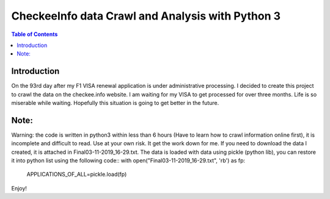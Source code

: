 
********************************************************
CheckeeInfo data Crawl and Analysis with Python 3
********************************************************

.. contents:: Table of Contents
   :depth: 2
   
Introduction 
=======================
On the 93rd day after my F1 VISA renewal application is under administrative processing. I decided to create this project to crawl the data
on the checkee.info website. I am waiting for my VISA to get processed for over three months. Life is so miserable while waiting. Hopefully
this situation is going to get better in the future.

Note: 
=======================
Warning: the code is written in python3 within less than 6 hours (Have to learn how to crawl information online first), it is incomplete
and difficult to read. Use at your own risk. It get the work down for me. If you need to download the data I created, it is attached in
Final03-11-2019_16-29.txt. The data is loaded with data using pickle (python lib), you can restore it into python list using the following
code::
with open("Final03-11-2019_16-29.txt", 'rb') as fp:
    APPLICATIONS_OF_ALL=pickle.load(fp)
Enjoy!
